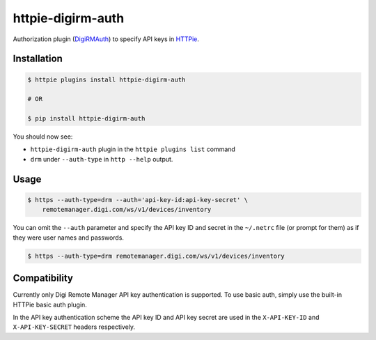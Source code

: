 httpie-digirm-auth
==================

Authorization plugin (`DigiRMAuth <https://github.com/kulack/httpie-digirm-auth>`_) to specify API keys in `HTTPie <https://github.com/jkbr/httpie>`_.


Installation
------------

.. code-block:: bash

    $ httpie plugins install httpie-digirm-auth

    # OR

    $ pip install httpie-digirm-auth


You should now see:

* ``httpie-digirm-auth`` plugin in the ``httpie plugins list`` command
* ``drm`` under ``--auth-type`` in ``http --help`` output.


Usage
-----

.. code-block:: bash

    $ https --auth-type=drm --auth='api-key-id:api-key-secret' \
        remotemanager.digi.com/ws/v1/devices/inventory


You can omit the ``--auth`` parameter and specify the API key ID and secret in the ``~/.netrc`` file (or prompt for them) as if they were user names and passwords.

.. code-block:: bash

    $ https --auth-type=drm remotemanager.digi.com/ws/v1/devices/inventory


Compatibility
-------------

Currently only Digi Remote Manager API key authentication is supported. To use basic auth, simply use the built-in HTTPie basic auth plugin.

In the API key authentication scheme the API key ID and API key secret are used in the ``X-API-KEY-ID`` and ``X-API-KEY-SECRET`` headers respectively.
